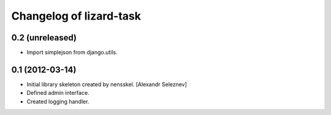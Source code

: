 Changelog of lizard-task
===================================================


0.2 (unreleased)
----------------

- Import simplejson from django.utils.


0.1 (2012-03-14)
----------------

- Initial library skeleton created by nensskel.  [Alexandr Seleznev]

- Defined admin interface.

- Created logging handler.
